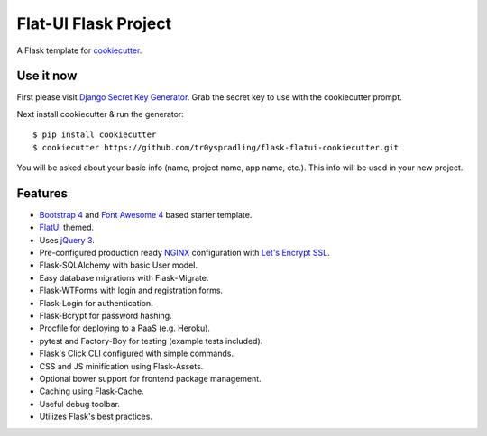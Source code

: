 Flat-UI Flask Project
=====================

A Flask template for cookiecutter_.

.. _cookiecutter: https://github.com/audreyr/cookiecutter


Use it now
----------
First please visit `Django Secret Key Generator <https://www.miniwebtool.com/django-secret-key-generator/>`_. Grab the secret key to use with the cookiecutter prompt.

Next install cookiecutter & run the generator:
::

    $ pip install cookiecutter
    $ cookiecutter https://github.com/tr0yspradling/flask-flatui-cookiecutter.git

You will be asked about your basic info (name, project name, app name, etc.). This info will be used in your new project.


Features
--------

- `Bootstrap 4 <https://v4-alpha.getbootstrap.com/>`_ and `Font Awesome 4 <http://fontawesome.io/>`_ based starter template.
- `FlatUI <https://designmodo.github.io/Flat-UI/>`_ themed.
- Uses `jQuery 3 <https://jquery.com/>`_.
- Pre-configured production ready `NGINX <https://nginx.org/en/>`_ configuration with `Let's Encrypt SSL <https://letsencrypt.org/>`_.
- Flask-SQLAlchemy with basic User model.
- Easy database migrations with Flask-Migrate.
- Flask-WTForms with login and registration forms.
- Flask-Login for authentication.
- Flask-Bcrypt for password hashing.
- Procfile for deploying to a PaaS (e.g. Heroku).
- pytest and Factory-Boy for testing (example tests included).
- Flask's Click CLI configured with simple commands.
- CSS and JS minification using Flask-Assets.
- Optional bower support for frontend package management.
- Caching using Flask-Cache.
- Useful debug toolbar.
- Utilizes Flask's best practices.
